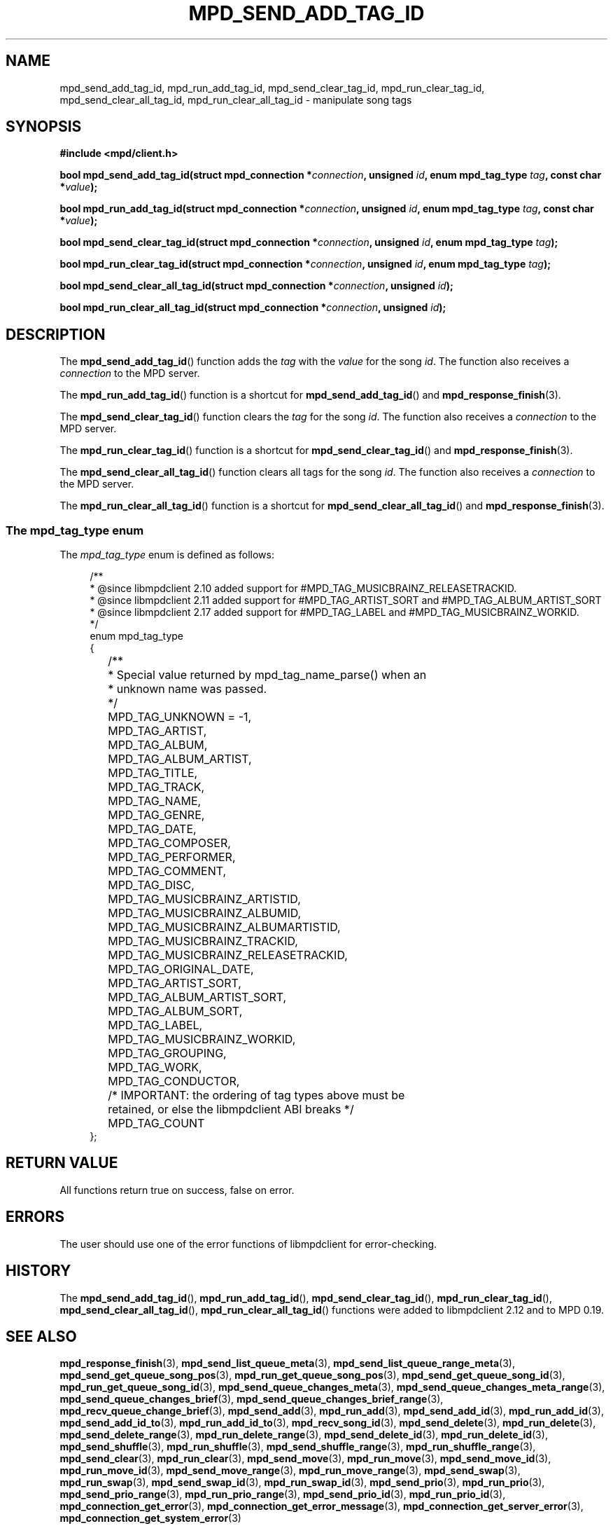 .TH MPD_SEND_ADD_TAG_ID 3 2019
.SH NAME
mpd_send_add_tag_id, mpd_run_add_tag_id, mpd_send_clear_tag_id,
mpd_run_clear_tag_id, mpd_send_clear_all_tag_id, mpd_run_clear_all_tag_id \-
manipulate song tags
.SH SYNOPSIS
.B #include <mpd/client.h>
.PP
.BI "bool mpd_send_add_tag_id(struct mpd_connection *" connection ","
.BI "unsigned " id ", enum mpd_tag_type " tag ", const char *" value );
.PP
.BI "bool mpd_run_add_tag_id(struct mpd_connection *" connection ","
.BI "unsigned " id ", enum mpd_tag_type " tag ", const char *" value );
.PP
.BI "bool mpd_send_clear_tag_id(struct mpd_connection *" connection ","
.BI "unsigned " id ", enum mpd_tag_type " tag );
.PP
.BI "bool mpd_run_clear_tag_id(struct mpd_connection *" connection ","
.BI "unsigned " id ", enum mpd_tag_type " tag );
.PP
.BI "bool mpd_send_clear_all_tag_id(struct mpd_connection *" connection ","
.BI "unsigned " id );
.PP
.BI "bool mpd_run_clear_all_tag_id(struct mpd_connection *" connection ","
.BI "unsigned " id );
.SH DESCRIPTION
The
.BR mpd_send_add_tag_id ()
function adds the
.I tag
with the
.I value
for the song
.IR id .
The function also receives a
.I connection
to the MPD server.
.PP
The
.BR mpd_run_add_tag_id ()
function is a shortcut for
.BR mpd_send_add_tag_id ()
and
.BR mpd_response_finish (3).
.PP
The
.BR mpd_send_clear_tag_id ()
function clears the
.I tag
for the song
.IR id .
The function also receives a
.I connection
to the MPD server.
.PP
The
.BR mpd_run_clear_tag_id ()
function is a shortcut for
.BR mpd_send_clear_tag_id ()
and
.BR mpd_response_finish (3).
.PP
The
.BR mpd_send_clear_all_tag_id ()
function clears all tags for the song
.IR id .
The function also receives a
.I connection
to the MPD server.
.PP
The
.BR mpd_run_clear_all_tag_id ()
function is a shortcut for
.BR mpd_send_clear_all_tag_id ()
and
.BR mpd_response_finish (3).
.SS The mpd_tag_type enum
The
.I mpd_tag_type
enum is defined as follows:
.PP
.in +4n
.EX
/**
 * @since libmpdclient 2.10 added support for #MPD_TAG_MUSICBRAINZ_RELEASETRACKID.
 * @since libmpdclient 2.11 added support for #MPD_TAG_ARTIST_SORT and #MPD_TAG_ALBUM_ARTIST_SORT
 * @since libmpdclient 2.17 added support for #MPD_TAG_LABEL and #MPD_TAG_MUSICBRAINZ_WORKID.
 */
enum mpd_tag_type
{
	/**
	 * Special value returned by mpd_tag_name_parse() when an
	 * unknown name was passed.
	 */
	MPD_TAG_UNKNOWN = -1,

	MPD_TAG_ARTIST,
	MPD_TAG_ALBUM,
	MPD_TAG_ALBUM_ARTIST,
	MPD_TAG_TITLE,
	MPD_TAG_TRACK,
	MPD_TAG_NAME,
	MPD_TAG_GENRE,
	MPD_TAG_DATE,
	MPD_TAG_COMPOSER,
	MPD_TAG_PERFORMER,
	MPD_TAG_COMMENT,
	MPD_TAG_DISC,

	MPD_TAG_MUSICBRAINZ_ARTISTID,
	MPD_TAG_MUSICBRAINZ_ALBUMID,
	MPD_TAG_MUSICBRAINZ_ALBUMARTISTID,
	MPD_TAG_MUSICBRAINZ_TRACKID,
	MPD_TAG_MUSICBRAINZ_RELEASETRACKID,

	MPD_TAG_ORIGINAL_DATE,

	MPD_TAG_ARTIST_SORT,
	MPD_TAG_ALBUM_ARTIST_SORT,

	MPD_TAG_ALBUM_SORT,
	MPD_TAG_LABEL,
	MPD_TAG_MUSICBRAINZ_WORKID,

	MPD_TAG_GROUPING,
	MPD_TAG_WORK,
	MPD_TAG_CONDUCTOR,

	/* IMPORTANT: the ordering of tag types above must be
	   retained, or else the libmpdclient ABI breaks */

	MPD_TAG_COUNT
};
.EE
.in
.PP

.SH RETURN VALUE
All functions return true on success, false on error.
.SH ERRORS
The user should use one of the error functions of libmpdclient for
error-checking.
.SH HISTORY
The
.BR mpd_send_add_tag_id (),
.BR mpd_run_add_tag_id (),
.BR mpd_send_clear_tag_id (),
.BR mpd_run_clear_tag_id (),
.BR mpd_send_clear_all_tag_id (),
.BR mpd_run_clear_all_tag_id ()
functions were added to libmpdclient 2.12 and to MPD 0.19.
.SH SEE ALSO
.BR mpd_response_finish (3),
.BR mpd_send_list_queue_meta (3),
.BR mpd_send_list_queue_range_meta (3),
.BR mpd_send_get_queue_song_pos (3),
.BR mpd_run_get_queue_song_pos (3),
.BR mpd_send_get_queue_song_id (3),
.BR mpd_run_get_queue_song_id (3),
.BR mpd_send_queue_changes_meta (3),
.BR mpd_send_queue_changes_meta_range (3),
.BR mpd_send_queue_changes_brief (3),
.BR mpd_send_queue_changes_brief_range (3),
.BR mpd_recv_queue_change_brief (3),
.BR mpd_send_add (3),
.BR mpd_run_add (3),
.BR mpd_send_add_id (3),
.BR mpd_run_add_id (3),
.BR mpd_send_add_id_to (3),
.BR mpd_run_add_id_to (3),
.BR mpd_recv_song_id (3),
.BR mpd_send_delete (3),
.BR mpd_run_delete (3),
.BR mpd_send_delete_range (3),
.BR mpd_run_delete_range (3),
.BR mpd_send_delete_id (3),
.BR mpd_run_delete_id (3),
.BR mpd_send_shuffle (3),
.BR mpd_run_shuffle (3),
.BR mpd_send_shuffle_range (3),
.BR mpd_run_shuffle_range (3),
.BR mpd_send_clear (3),
.BR mpd_run_clear (3),
.BR mpd_send_move (3),
.BR mpd_run_move (3),
.BR mpd_send_move_id (3),
.BR mpd_run_move_id (3),
.BR mpd_send_move_range (3),
.BR mpd_run_move_range (3),
.BR mpd_send_swap (3),
.BR mpd_run_swap (3),
.BR mpd_send_swap_id (3),
.BR mpd_run_swap_id (3),
.BR mpd_send_prio (3),
.BR mpd_run_prio (3),
.BR mpd_send_prio_range (3),
.BR mpd_run_prio_range (3),
.BR mpd_send_prio_id (3),
.BR mpd_run_prio_id (3),
.BR mpd_connection_get_error (3),
.BR mpd_connection_get_error_message (3),
.BR mpd_connection_get_server_error (3),
.BR mpd_connection_get_system_error (3)

